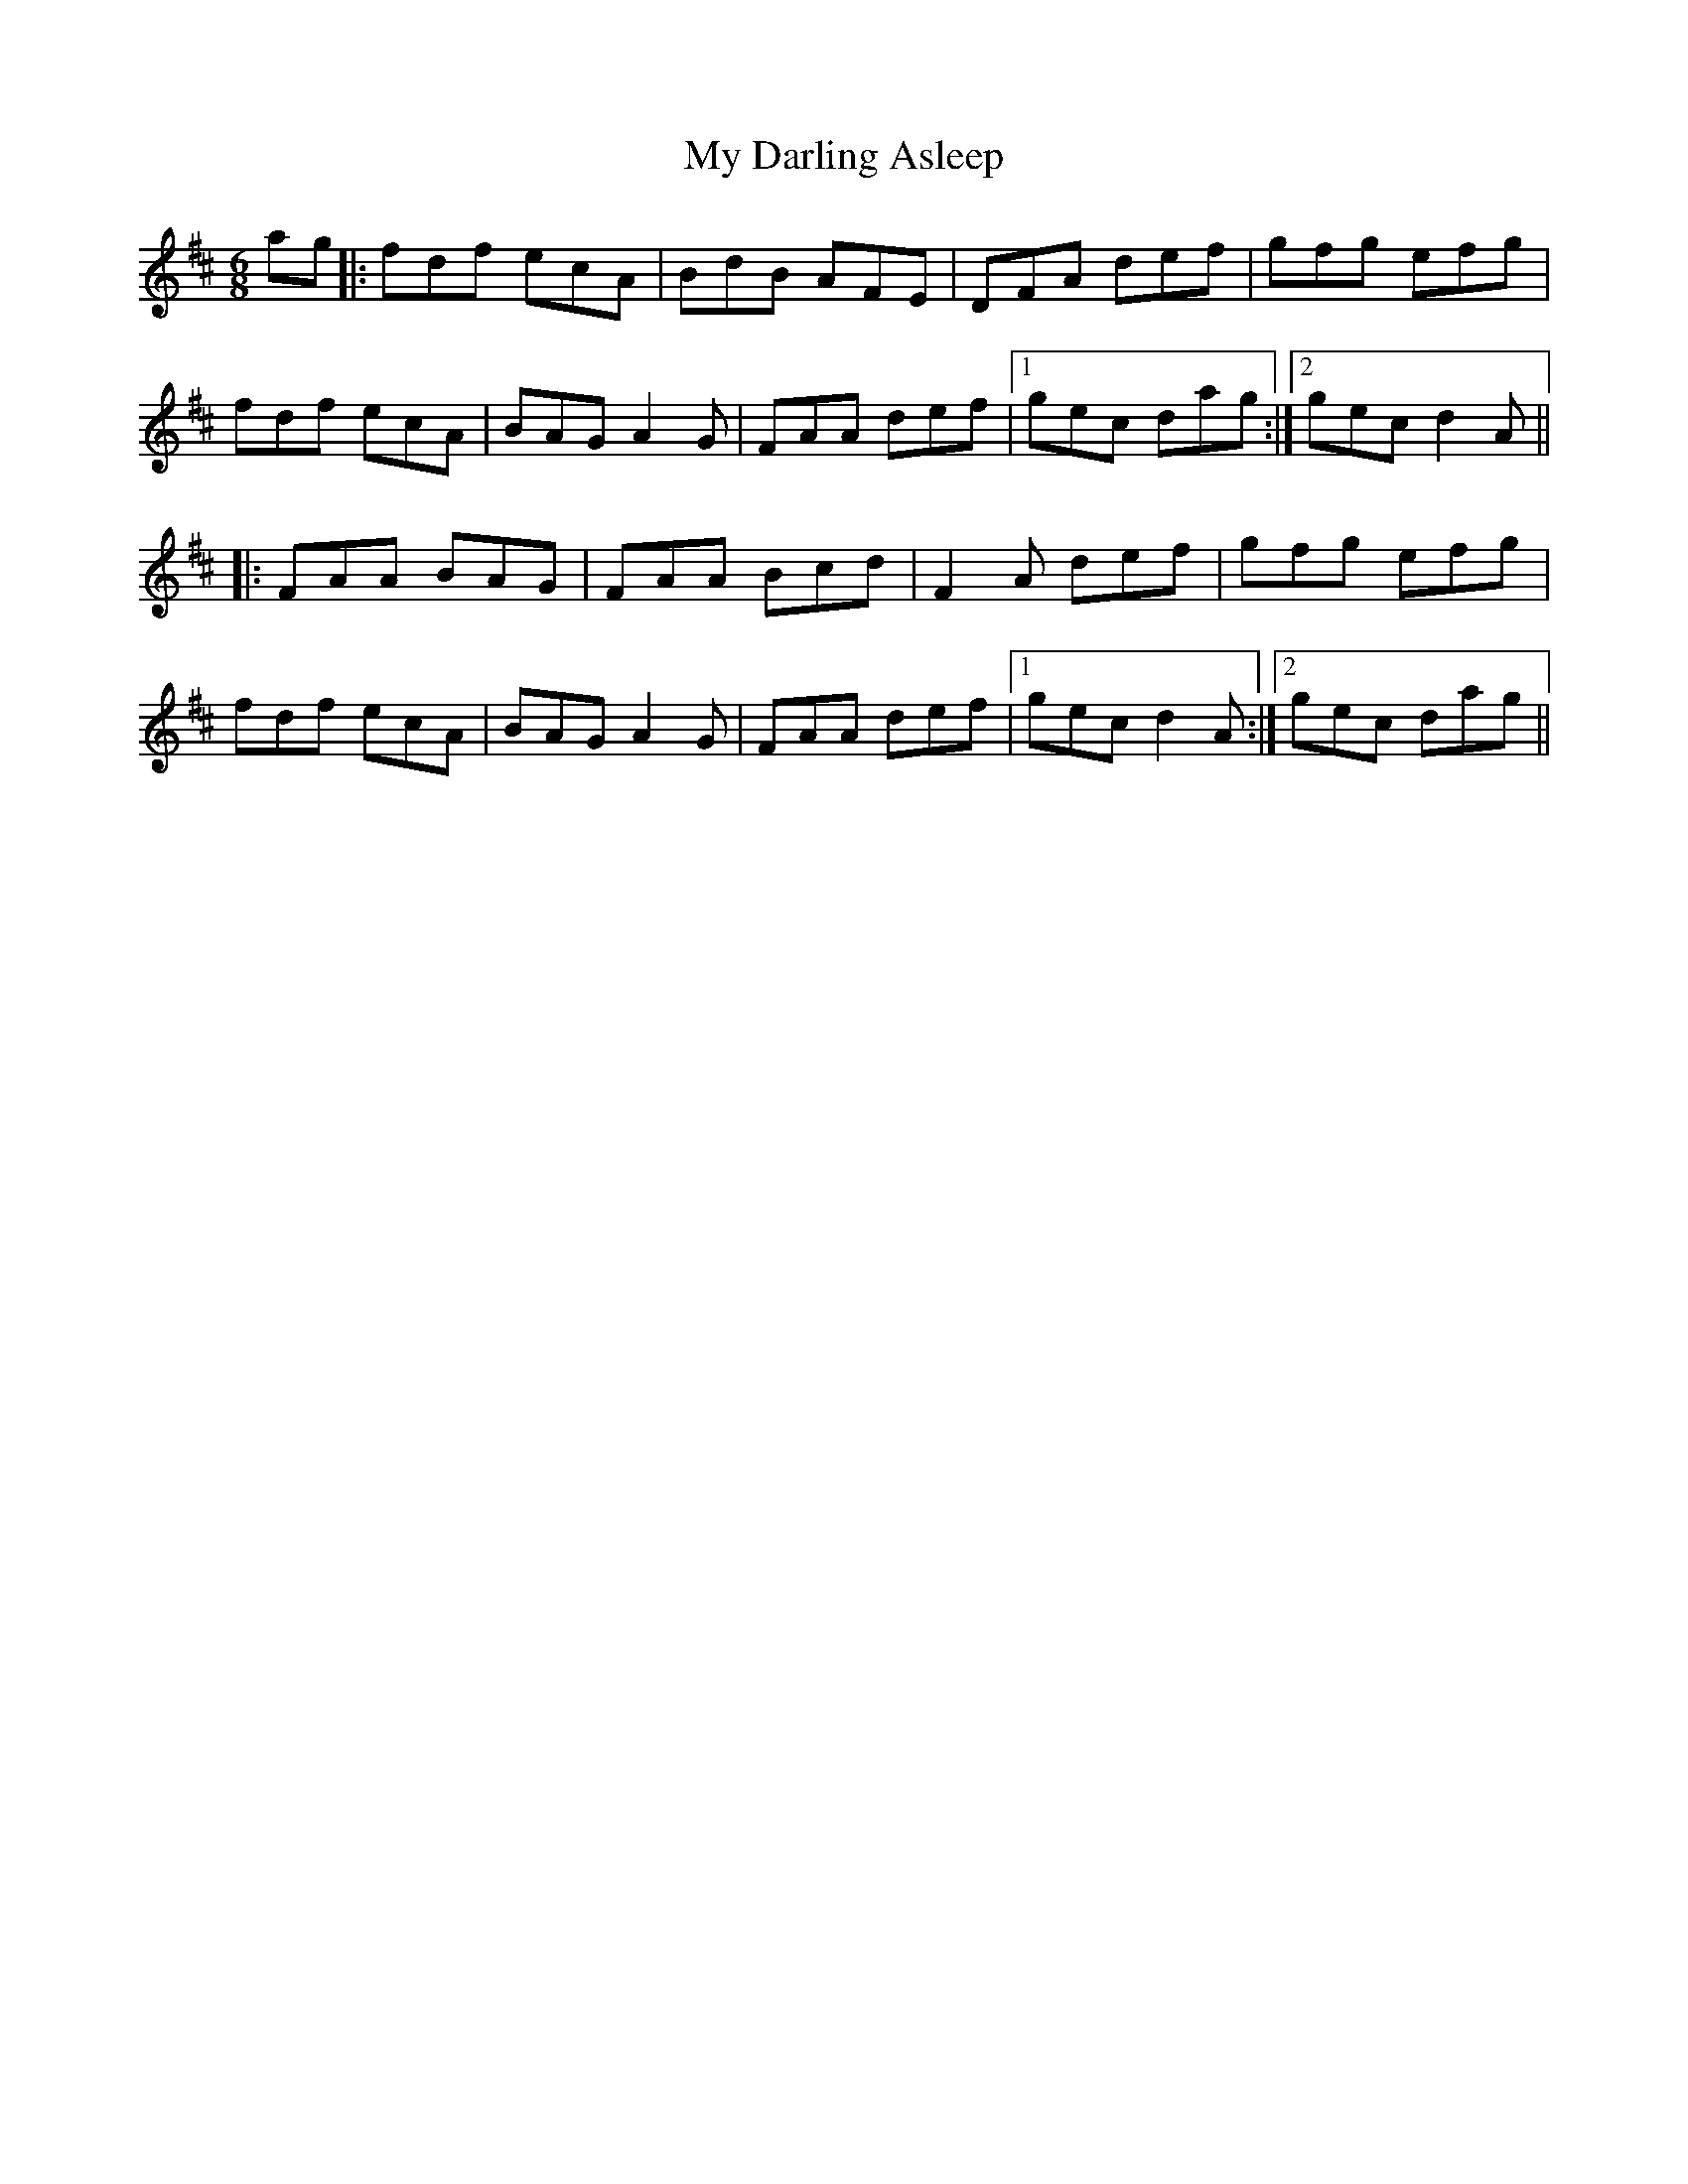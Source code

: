 X: 28713
T: My Darling Asleep
R: jig
M: 6/8
K: Dmajor
ag|:fdf ecA|BdB AFE|DFA def|gfg efg|
fdf ecA|BAG A2G|FAA def|1 gec dag:|2 gec d2A||
|:FAA BAG|FAA Bcd|F2A def|gfg efg|
fdf ecA|BAG A2G|FAA def|1 gec d2A:|2 gec dag||

